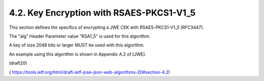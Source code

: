 4.2. Key Encryption with RSAES-PKCS1-V1_5
------------------------------------------

This section defines the specifics of encrypting a JWE CEK 
with RSAES-PKCS1-V1_5 [RFC3447].  

The "alg" Header Parameter value "RSA1_5" is used for this algorithm.

A key of size 2048 bits or larger MUST be used with this algorithm.

An example using this algorithm is shown in Appendix A.2 of [JWE].

(draft20)

( https://tools.ietf.org/html/draft-ietf-jose-json-web-algorithms-20#section-4.2)

